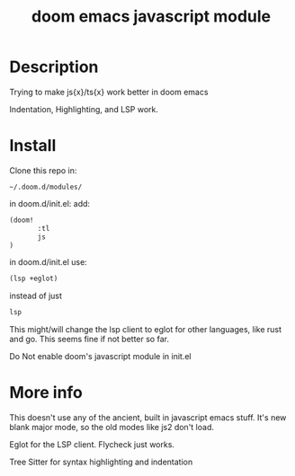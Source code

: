 #+TITLE: doom emacs javascript module

* Description
Trying to make js{x}/ts{x} work better in doom emacs

Indentation, Highlighting, and LSP work.

* Install
Clone this repo in:

#+begin_src
~/.doom.d/modules/
#+end_src

in doom.d/init.el:
add:

#+begin_src lisp
(doom!
       :tl
       js
)
#+end_src


in doom.d/init.el use:

#+begin_src lisp
(lsp +eglot)
#+end_src

instead of just
#+begin_src lisp
lsp
#+end_src


 This might/will change the lsp client to eglot for other languages, like rust and go. This seems fine if not better so far.

Do Not enable doom's javascript module in init.el

* More info
This doesn't use any of the ancient, built in javascript emacs stuff. It's new blank major mode, so the old modes like js2 don't load.

Eglot for the LSP client. Flycheck just works.

Tree Sitter for syntax highlighting and indentation
